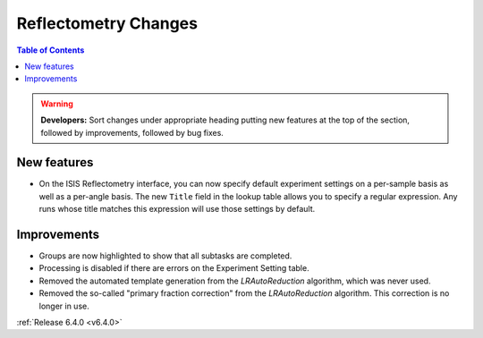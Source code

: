 =====================
Reflectometry Changes
=====================

.. contents:: Table of Contents
   :local:

.. warning:: **Developers:** Sort changes under appropriate heading
    putting new features at the top of the section, followed by
    improvements, followed by bug fixes.

New features
------------

- On the ISIS Reflectometry interface, you can now specify default experiment settings on a per-sample basis as well as a per-angle basis. The new ``Title`` field in the lookup table allows you to specify a regular expression. Any runs whose title matches this expression will use those settings by default.

Improvements
------------

- Groups are now highlighted to show that all subtasks are completed.
- Processing is disabled if there are errors on the Experiment Setting table.
- Removed the automated template generation from the `LRAutoReduction` algorithm, which was never used.
- Removed the so-called "primary fraction correction" from the `LRAutoReduction` algorithm. This correction is no longer in use.

:ref:`Release 6.4.0 <v6.4.0>`
